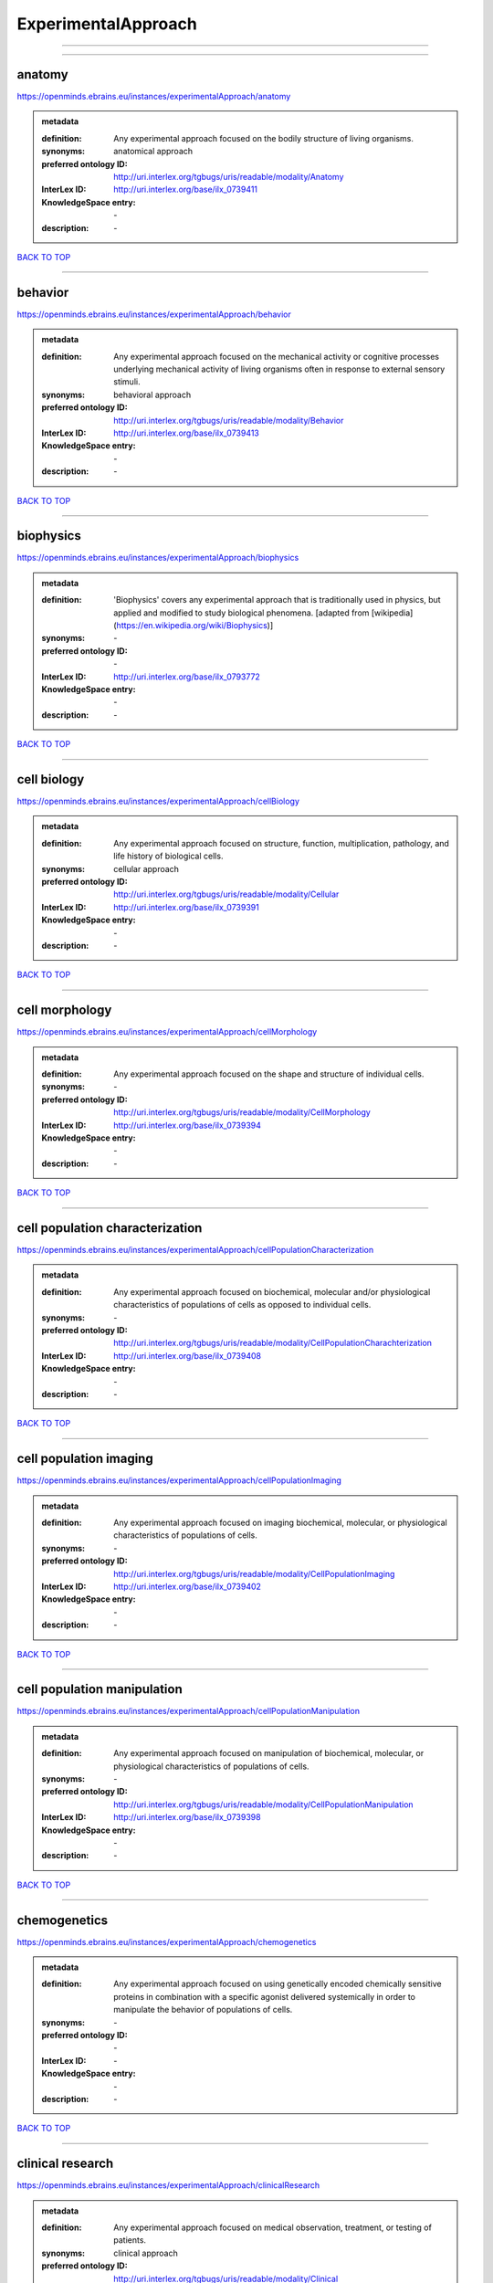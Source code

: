 ####################
ExperimentalApproach
####################

------------

------------

anatomy
-------

https://openminds.ebrains.eu/instances/experimentalApproach/anatomy

.. admonition:: metadata

   :definition: Any experimental approach focused on the bodily structure of living organisms.
   :synonyms: anatomical approach
   :preferred ontology ID: http://uri.interlex.org/tgbugs/uris/readable/modality/Anatomy
   :InterLex ID: http://uri.interlex.org/base/ilx_0739411
   :KnowledgeSpace entry: \-
   :description: \-

`BACK TO TOP <ExperimentalApproach_>`_

------------

behavior
--------

https://openminds.ebrains.eu/instances/experimentalApproach/behavior

.. admonition:: metadata

   :definition: Any experimental approach focused on the mechanical activity or cognitive processes underlying mechanical activity of living organisms often in response to external sensory stimuli.
   :synonyms: behavioral approach
   :preferred ontology ID: http://uri.interlex.org/tgbugs/uris/readable/modality/Behavior
   :InterLex ID: http://uri.interlex.org/base/ilx_0739413
   :KnowledgeSpace entry: \-
   :description: \-

`BACK TO TOP <ExperimentalApproach_>`_

------------

biophysics
----------

https://openminds.ebrains.eu/instances/experimentalApproach/biophysics

.. admonition:: metadata

   :definition: 'Biophysics' covers any experimental approach that is traditionally used in physics, but applied and modified to study biological phenomena. [adapted from [wikipedia](https://en.wikipedia.org/wiki/Biophysics)]
   :synonyms: \-
   :preferred ontology ID: \-
   :InterLex ID: http://uri.interlex.org/base/ilx_0793772
   :KnowledgeSpace entry: \-
   :description: \-

`BACK TO TOP <ExperimentalApproach_>`_

------------

cell biology
------------

https://openminds.ebrains.eu/instances/experimentalApproach/cellBiology

.. admonition:: metadata

   :definition: Any experimental approach focused on structure, function, multiplication, pathology, and life history of biological cells.
   :synonyms: cellular approach
   :preferred ontology ID: http://uri.interlex.org/tgbugs/uris/readable/modality/Cellular
   :InterLex ID: http://uri.interlex.org/base/ilx_0739391
   :KnowledgeSpace entry: \-
   :description: \-

`BACK TO TOP <ExperimentalApproach_>`_

------------

cell morphology
---------------

https://openminds.ebrains.eu/instances/experimentalApproach/cellMorphology

.. admonition:: metadata

   :definition: Any experimental approach focused on the shape and structure of individual cells.
   :synonyms: \-
   :preferred ontology ID: http://uri.interlex.org/tgbugs/uris/readable/modality/CellMorphology
   :InterLex ID: http://uri.interlex.org/base/ilx_0739394
   :KnowledgeSpace entry: \-
   :description: \-

`BACK TO TOP <ExperimentalApproach_>`_

------------

cell population characterization
--------------------------------

https://openminds.ebrains.eu/instances/experimentalApproach/cellPopulationCharacterization

.. admonition:: metadata

   :definition: Any experimental approach focused on biochemical, molecular and/or physiological characteristics of populations of cells as opposed to individual cells.
   :synonyms: \-
   :preferred ontology ID: http://uri.interlex.org/tgbugs/uris/readable/modality/CellPopulationCharachterization
   :InterLex ID: http://uri.interlex.org/base/ilx_0739408
   :KnowledgeSpace entry: \-
   :description: \-

`BACK TO TOP <ExperimentalApproach_>`_

------------

cell population imaging
-----------------------

https://openminds.ebrains.eu/instances/experimentalApproach/cellPopulationImaging

.. admonition:: metadata

   :definition: Any experimental approach focused on imaging biochemical, molecular, or physiological characteristics of populations of cells.
   :synonyms: \-
   :preferred ontology ID: http://uri.interlex.org/tgbugs/uris/readable/modality/CellPopulationImaging
   :InterLex ID: http://uri.interlex.org/base/ilx_0739402
   :KnowledgeSpace entry: \-
   :description: \-

`BACK TO TOP <ExperimentalApproach_>`_

------------

cell population manipulation
----------------------------

https://openminds.ebrains.eu/instances/experimentalApproach/cellPopulationManipulation

.. admonition:: metadata

   :definition: Any experimental approach focused on manipulation of biochemical, molecular, or physiological characteristics of populations of cells.
   :synonyms: \-
   :preferred ontology ID: http://uri.interlex.org/tgbugs/uris/readable/modality/CellPopulationManipulation
   :InterLex ID: http://uri.interlex.org/base/ilx_0739398
   :KnowledgeSpace entry: \-
   :description: \-

`BACK TO TOP <ExperimentalApproach_>`_

------------

chemogenetics
-------------

https://openminds.ebrains.eu/instances/experimentalApproach/chemogenetics

.. admonition:: metadata

   :definition: Any experimental approach focused on using genetically encoded chemically sensitive proteins in combination with a specific agonist delivered systemically in order to manipulate the behavior of populations of cells.
   :synonyms: \-
   :preferred ontology ID: \-
   :InterLex ID: \-
   :KnowledgeSpace entry: \-
   :description: \-

`BACK TO TOP <ExperimentalApproach_>`_

------------

clinical research
-----------------

https://openminds.ebrains.eu/instances/experimentalApproach/clinicalResearch

.. admonition:: metadata

   :definition: Any experimental approach focused on medical observation, treatment, or testing of patients.
   :synonyms: clinical approach
   :preferred ontology ID: http://uri.interlex.org/tgbugs/uris/readable/modality/Clinical
   :InterLex ID: http://uri.interlex.org/base/ilx_0739401
   :KnowledgeSpace entry: \-
   :description: \-

`BACK TO TOP <ExperimentalApproach_>`_

------------

computational modeling
----------------------

https://openminds.ebrains.eu/instances/experimentalApproach/computationalModeling

.. admonition:: metadata

   :definition: Any experimental approach focused on creating or characterizing computational models or simulations of experimentally observed phenomena.
   :synonyms: \-
   :preferred ontology ID: http://uri.interlex.org/tgbugs/uris/readable/modality/ComputationalModelling
   :InterLex ID: http://uri.interlex.org/base/ilx_0739414
   :KnowledgeSpace entry: \-
   :description: \-

`BACK TO TOP <ExperimentalApproach_>`_

------------

developmental biology
---------------------

https://openminds.ebrains.eu/instances/experimentalApproach/developmentalBiology

.. admonition:: metadata

   :definition: Any experimental approach focused on life cycle, development, or developmental history of an organism.
   :synonyms: developmental approach
   :preferred ontology ID: http://uri.interlex.org/tgbugs/uris/readable/modality/Developmental
   :InterLex ID: http://uri.interlex.org/base/ilx_0739412
   :KnowledgeSpace entry: \-
   :description: \-

`BACK TO TOP <ExperimentalApproach_>`_

------------

ecology
-------

https://openminds.ebrains.eu/instances/experimentalApproach/ecology

.. admonition:: metadata

   :definition: Any experimental approach focused on interrelationship of organisms and their environments, including causes and consequences.
   :synonyms: ecological approach
   :preferred ontology ID: http://uri.interlex.org/tgbugs/uris/readable/modality/Ecology
   :InterLex ID: http://uri.interlex.org/base/ilx_0739389
   :KnowledgeSpace entry: \-
   :description: \-

`BACK TO TOP <ExperimentalApproach_>`_

------------

electrophysiology
-----------------

https://openminds.ebrains.eu/instances/experimentalApproach/electrophysiology

.. admonition:: metadata

   :definition: Any experimental approach focused on electrical phenomena associated with living systems, most notably the nervous system, cardiac system, and musculoskeletal system.
   :synonyms: \-
   :preferred ontology ID: http://uri.interlex.org/tgbugs/uris/readable/modality/Electrophysiology
   :InterLex ID: http://uri.interlex.org/base/ilx_0741202
   :KnowledgeSpace entry: \-
   :description: \-

`BACK TO TOP <ExperimentalApproach_>`_

------------

epidemiology
------------

https://openminds.ebrains.eu/instances/experimentalApproach/epidemiology

.. admonition:: metadata

   :definition: Any experimental approach focused on incidence, distribution, and possible control of diseases and other factors relating to health.
   :synonyms: epidemiological approach
   :preferred ontology ID: http://uri.interlex.org/tgbugs/uris/readable/modality/Epidemiology
   :InterLex ID: http://uri.interlex.org/base/ilx_0739400
   :KnowledgeSpace entry: \-
   :description: \-

`BACK TO TOP <ExperimentalApproach_>`_

------------

epigenomics
-----------

https://openminds.ebrains.eu/instances/experimentalApproach/epigenomics

.. admonition:: metadata

   :definition: Any experimental approach focused on processes that modulate transcription but that do not directly alter the primary sequences of an organism's DNA.
   :synonyms: \-
   :preferred ontology ID: http://uri.interlex.org/tgbugs/uris/readable/modality/Epigenomics
   :InterLex ID: http://uri.interlex.org/base/ilx_0741207
   :KnowledgeSpace entry: \-
   :description: \-

`BACK TO TOP <ExperimentalApproach_>`_

------------

ethology
--------

https://openminds.ebrains.eu/instances/experimentalApproach/ethology

.. admonition:: metadata

   :definition: Any experimental approach focused on natural unmanipulated human or animal behavior and social organization from a biological, life history, and often evolutionary perspective.
   :synonyms: ethological approach
   :preferred ontology ID: http://uri.interlex.org/tgbugs/uris/readable/modality/Ethology
   :InterLex ID: http://uri.interlex.org/base/ilx_0739388
   :KnowledgeSpace entry: \-
   :description: \-

`BACK TO TOP <ExperimentalApproach_>`_

------------

evolutionary biology
--------------------

https://openminds.ebrains.eu/instances/experimentalApproach/evolutionaryBiology

.. admonition:: metadata

   :definition: Any experimental approach focused on heritable characteristics of biological populations and their variation through the modification of developmental process to produce new forms and species.
   :synonyms: evolutionary approach
   :preferred ontology ID: http://uri.interlex.org/tgbugs/uris/readable/modality/Evolution
   :InterLex ID: http://uri.interlex.org/base/ilx_0739392
   :KnowledgeSpace entry: \-
   :description: \-

`BACK TO TOP <ExperimentalApproach_>`_

------------

expression
----------

https://openminds.ebrains.eu/instances/experimentalApproach/expression

.. admonition:: metadata

   :definition: Any experimental approach focused on driving or detecting expression of genes in cells or tissues.
   :synonyms: molecular expression approach
   :preferred ontology ID: http://uri.interlex.org/tgbugs/uris/readable/modality/Expression
   :InterLex ID: http://uri.interlex.org/base/ilx_0739397
   :KnowledgeSpace entry: \-
   :description: \-

`BACK TO TOP <ExperimentalApproach_>`_

------------

expression characterization
---------------------------

https://openminds.ebrains.eu/instances/experimentalApproach/expressionCharacterization

.. admonition:: metadata

   :definition: Any experimental approach focused on the cellular, anatomical, or morphological distribution of gene expression.
   :synonyms: \-
   :preferred ontology ID: http://uri.interlex.org/tgbugs/uris/readable/modality/ExpressionCharachterization
   :InterLex ID: http://uri.interlex.org/base/ilx_0739409
   :KnowledgeSpace entry: \-
   :description: \-

`BACK TO TOP <ExperimentalApproach_>`_

------------

genetics
--------

https://openminds.ebrains.eu/instances/experimentalApproach/genetics

.. admonition:: metadata

   :definition: Experimental approach that measures or manipulates some aspect of the genetic material of an organism.
   :synonyms: \-
   :preferred ontology ID: \-
   :InterLex ID: \-
   :KnowledgeSpace entry: \-
   :description: \-

`BACK TO TOP <ExperimentalApproach_>`_

------------

genomics
--------

https://openminds.ebrains.eu/instances/experimentalApproach/genomics

.. admonition:: metadata

   :definition: Any experimental approach focused on structure, function, evolution, and mapping of genomes, the entiretiy of the genetic material of a single organism.
   :synonyms: \-
   :preferred ontology ID: http://uri.interlex.org/tgbugs/uris/readable/modality/Genomics
   :InterLex ID: http://uri.interlex.org/base/ilx_0741204
   :KnowledgeSpace entry: \-
   :description: \-

`BACK TO TOP <ExperimentalApproach_>`_

------------

histology
---------

https://openminds.ebrains.eu/instances/experimentalApproach/histology

.. admonition:: metadata

   :definition: Any experimental approach focused on structure of biological tissue.
   :synonyms: histological approach
   :preferred ontology ID: http://uri.interlex.org/tgbugs/uris/readable/modality/Histology
   :InterLex ID: http://uri.interlex.org/base/ilx_0739399
   :KnowledgeSpace entry: \-
   :description: \-

`BACK TO TOP <ExperimentalApproach_>`_

------------

informatics
-----------

https://openminds.ebrains.eu/instances/experimentalApproach/informatics

.. admonition:: metadata

   :definition: Any experimental approach focused on collection, classification, storage, retrieval, analysis, visualization, and dissemination of recorded knowledge in computational systems.
   :synonyms: \-
   :preferred ontology ID: \-
   :InterLex ID: \-
   :KnowledgeSpace entry: \-
   :description: \-

`BACK TO TOP <ExperimentalApproach_>`_

------------

metabolomics
------------

https://openminds.ebrains.eu/instances/experimentalApproach/metabolomics

.. admonition:: metadata

   :definition: Any experimental approach focused on chemical processes involving metabolites, the small molecule substrates, intermediates and products of cell metabolism.
   :synonyms: \-
   :preferred ontology ID: http://uri.interlex.org/tgbugs/uris/readable/modality/Metabolomics
   :InterLex ID: http://uri.interlex.org/base/ilx_0741203
   :KnowledgeSpace entry: \-
   :description: \-

`BACK TO TOP <ExperimentalApproach_>`_

------------

microscopy
----------

https://openminds.ebrains.eu/instances/experimentalApproach/microscopy

.. admonition:: metadata

   :definition: Any experimental approach focused on using differential contrast of microscopic structures to form an image.
   :synonyms: \-
   :preferred ontology ID: http://uri.interlex.org/tgbugs/uris/readable/modality/Microscopy
   :InterLex ID: http://uri.interlex.org/base/ilx_0739404
   :KnowledgeSpace entry: \-
   :description: \-

`BACK TO TOP <ExperimentalApproach_>`_

------------

morphology
----------

https://openminds.ebrains.eu/instances/experimentalApproach/morphology

.. admonition:: metadata

   :definition: Any experimental approach focused on the shape and structure of living organisms or their parts.
   :synonyms: morphological approach
   :preferred ontology ID: http://uri.interlex.org/tgbugs/uris/readable/modality/Morphology
   :InterLex ID: http://uri.interlex.org/base/ilx_0739403
   :KnowledgeSpace entry: \-
   :description: \-

`BACK TO TOP <ExperimentalApproach_>`_

------------

multimodal research
-------------------

https://openminds.ebrains.eu/instances/experimentalApproach/multimodalResearch

.. admonition:: metadata

   :definition: Any experimental approach that employs multiple experimental approaches in significant ways.
   :synonyms: multimodal approach
   :preferred ontology ID: http://uri.interlex.org/tgbugs/uris/readable/modality/Multimodal
   :InterLex ID: http://uri.interlex.org/base/ilx_0739395
   :KnowledgeSpace entry: \-
   :description: \-

`BACK TO TOP <ExperimentalApproach_>`_

------------

multiomics
----------

https://openminds.ebrains.eu/instances/experimentalApproach/multiomics

.. admonition:: metadata

   :definition: Any experimental approach that employs multiple omics approaches in significant ways.
   :synonyms: \-
   :preferred ontology ID: http://uri.interlex.org/tgbugs/uris/readable/modality/Multiomics
   :InterLex ID: http://uri.interlex.org/base/ilx_0739407
   :KnowledgeSpace entry: \-
   :description: \-

`BACK TO TOP <ExperimentalApproach_>`_

------------

neural connectivity
-------------------

https://openminds.ebrains.eu/instances/experimentalApproach/neuralConnectivity

.. admonition:: metadata

   :definition: Any experimental approach focused on functional or anatomical connections between single neurons or populations of neurons in defined anatomical regions.
   :synonyms: \-
   :preferred ontology ID: http://uri.interlex.org/tgbugs/uris/readable/modality/Connectivity
   :InterLex ID: http://uri.interlex.org/base/ilx_0739393
   :KnowledgeSpace entry: \-
   :description: \-

`BACK TO TOP <ExperimentalApproach_>`_

------------

neuroimaging
------------

https://openminds.ebrains.eu/instances/experimentalApproach/neuroimaging

.. admonition:: metadata

   :definition: Any experimental approach focused on the non-invasive direct or indirect imaging of the structure, function, or pharmacology of the nervous system.
   :synonyms: \-
   :preferred ontology ID: http://uri.interlex.org/tgbugs/uris/readable/modality/Neuroimaging
   :InterLex ID: http://uri.interlex.org/base/ilx_0741206
   :KnowledgeSpace entry: \-
   :description: \-

`BACK TO TOP <ExperimentalApproach_>`_

------------

omics
-----

https://openminds.ebrains.eu/instances/experimentalApproach/omics

.. admonition:: metadata

   :definition: Any experimental approach focused on characterization and quantification of biological molecules that give rise to the structure, function, and dynamics of organisms or their parts.
   :synonyms: \-
   :preferred ontology ID: http://uri.interlex.org/tgbugs/uris/readable/modality/Omics
   :InterLex ID: http://uri.interlex.org/base/ilx_0739405
   :KnowledgeSpace entry: \-
   :description: \-

`BACK TO TOP <ExperimentalApproach_>`_

------------

optogenetics
------------

https://openminds.ebrains.eu/instances/experimentalApproach/optogenetics

.. admonition:: metadata

   :definition: Any experimental approach focused on using genetically encoded light-sensitive proteins in combination with targeted delivery of light in order to manipulate the behavior of populations of cells.
   :synonyms: \-
   :preferred ontology ID: \-
   :InterLex ID: \-
   :KnowledgeSpace entry: \-
   :description: \-

`BACK TO TOP <ExperimentalApproach_>`_

------------

pharmacology
------------

https://openminds.ebrains.eu/instances/experimentalApproach/pharmacology

.. admonition:: metadata

   :definition: 'Pharmacology' is an experimental approach in which the composition, properties, functions, sources, synthesis and design of drugs (any artificial, natural, or endogenous molecule) and their biochemical or physiological effect (normal or abnormal) on a cell, tissue, organ, or organism are studied. [adapted from [wikipedia](https://en.wikipedia.org/wiki/Pharmacology)]
   :synonyms: \-
   :preferred ontology ID: http://edamontology.org/topic_0202
   :InterLex ID: http://uri.interlex.org/base/ilx_0108784
   :KnowledgeSpace entry: \-
   :description: \-

`BACK TO TOP <ExperimentalApproach_>`_

------------

physiology
----------

https://openminds.ebrains.eu/instances/experimentalApproach/physiology

.. admonition:: metadata

   :definition: Any experimental approach focused on normal functions of living organisms and their parts.
   :synonyms: physiological approach
   :preferred ontology ID: http://uri.interlex.org/tgbugs/uris/readable/modality/Physiology
   :InterLex ID: http://uri.interlex.org/base/ilx_0739410
   :KnowledgeSpace entry: \-
   :description: \-

`BACK TO TOP <ExperimentalApproach_>`_

------------

proteomics
----------

https://openminds.ebrains.eu/instances/experimentalApproach/proteomics

.. admonition:: metadata

   :definition: Any experimental approach focused on the composition, structure, and activity of an entire set of proteins in organisms or their parts.
   :synonyms: \-
   :preferred ontology ID: http://uri.interlex.org/tgbugs/uris/readable/modality/Proteomics
   :InterLex ID: http://uri.interlex.org/base/ilx_0741205
   :KnowledgeSpace entry: \-
   :description: \-

`BACK TO TOP <ExperimentalApproach_>`_

------------

radiology
---------

https://openminds.ebrains.eu/instances/experimentalApproach/radiology

.. admonition:: metadata

   :definition: Any experimental approach focused on using non-invasive techniques that use intrinsic or induced contrast to form images. Also covers purely clinical domains such as nuclear medicine.
   :synonyms: \-
   :preferred ontology ID: http://uri.interlex.org/tgbugs/uris/readable/modality/Radiology
   :InterLex ID: http://uri.interlex.org/base/ilx_0739390
   :KnowledgeSpace entry: \-
   :description: \-

`BACK TO TOP <ExperimentalApproach_>`_

------------

spatial transcriptomics
-----------------------

https://openminds.ebrains.eu/instances/experimentalApproach/spatialTranscriptomics

.. admonition:: metadata

   :definition: Any experimental approach focused on mapping the spatial location of gene activity in biological tissue.
   :synonyms: \-
   :preferred ontology ID: http://uri.interlex.org/tgbugs/uris/readable/modality/SpatialTranscriptomics
   :InterLex ID: http://uri.interlex.org/base/ilx_0739396
   :KnowledgeSpace entry: \-
   :description: \-

`BACK TO TOP <ExperimentalApproach_>`_

------------

transcriptomics
---------------

https://openminds.ebrains.eu/instances/experimentalApproach/transcriptomics

.. admonition:: metadata

   :definition: Any experimental approach focused on the transcriptome (all RNA transcripts) of one or more cells, tissues, or organisms.
   :synonyms: \-
   :preferred ontology ID: http://uri.interlex.org/tgbugs/uris/readable/modality/Transcriptomics
   :InterLex ID: http://uri.interlex.org/base/ilx_0739406
   :KnowledgeSpace entry: \-
   :description: \-

`BACK TO TOP <ExperimentalApproach_>`_

------------

